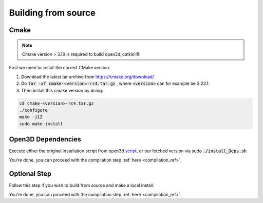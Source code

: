 .. _build_from_source_ref:

====================
Building from source
====================

Cmake
-----

.. note::

   Cmake version > 3.18 is required to build open3d_catkin!!!!!
   
First we need to install the correct CMake version.

1. Download the latest tar archive from https://cmake.org/download/

2. Do :code:`tar -xf cmake-<version>-rc4.tar.gz` , where :code:`<version>` can for example be 3.23.1.

3. Then install this cmake version by doing:

.. code-block:: bash

   cd cmake-<version>-rc4.tar.gz
   ./configure
   make -j12
   sudo make install
   
Open3D Dependencies
-------------------

Execute either the original installation script from open3d `script <https://github.com/isl-org/Open3D/blob/v0.13.0/util/install_deps_ubuntu.sh>`__, or our fetched version via sudo :code:`./install_Deps.sh`

You're done, you can proceed with the compilation step :ref:`here <compilation_ref>`.


Optional Step
-------------

Follow this step if you wish to build from source and make a local install.

.. mdinclude:: ../../open3d_catkin/install_open3d.md



You're done, you can proceed with the compilation step :ref:`here <compilation_ref>`.

